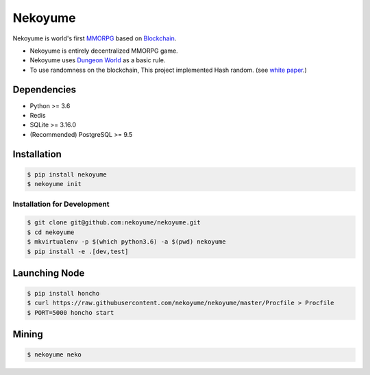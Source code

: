 
Nekoyume
========

|build| |coverage| |pypi|

Nekoyume is world's first `MMORPG <https://en.wikipedia.org/wiki/Massively_multiplayer_online_role-playing_game>`_ based on `Blockchain <https://en.wikipedia.org/wiki/Blockchain>`_.


* Nekoyume is entirely decentralized MMORPG game.
* Nekoyume uses `Dungeon World <https://en.wikipedia.org/wiki/Dungeon_World>`_ as a basic rule.
* To use randomness on the blockchain, This project implemented Hash random. (see `white paper <//docs.nekoyu.me/white_paper.html>`_.)

Dependencies
------------


* Python >= 3.6
* Redis
* SQLite >= 3.16.0
* (Recommended) PostgreSQL >= 9.5

Installation
------------

.. code-block:: console

   $ pip install nekoyume
   $ nekoyume init


Installation for Development
^^^^^^^^^^^^^^^^^^^^^^^^^^^^

.. code-block:: console

   $ git clone git@github.com:nekoyume/nekoyume.git
   $ cd nekoyume
   $ mkvirtualenv -p $(which python3.6) -a $(pwd) nekoyume
   $ pip install -e .[dev,test]


Launching Node
--------------

.. code-block:: console

   $ pip install honcho
   $ curl https://raw.githubusercontent.com/nekoyume/nekoyume/master/Procfile > Procfile
   $ PORT=5000 honcho start



Mining
------

.. code-block:: console

   $ nekoyume neko


.. |build| image:: https://circleci.com/gh/nekoyume/nekoyume.svg?style=shield&circle-token=fb83e926d78b99e4cda9788f3f3dce9e281270e3
    :target: https://circleci.com/gh/nekoyume/nekoyume

.. |coverage| image:: https://codecov.io/gh/nekoyume/nekoyume/branch/master/graph/badge.svg?token=VaVMWbOpm7
  :target: https://codecov.io/gh/nekoyume/nekoyume

.. |pypi| image:: https://img.shields.io/pypi/v/nekoyume.svg
  :target: https://pypi.org/project/nekoyume/
